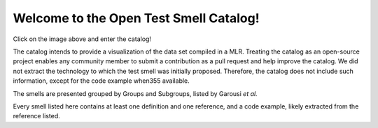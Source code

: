 
Welcome to the Open Test Smell Catalog!
===================================
.. image:: https://readthedocs.org/projects/test-smell-catalog/badge/?version=latest
    :target: https://test-smell-catalog.readthedocs.io/en/latest/?badge=latest
    :alt: Documentation Status

Click on the image above and enter the catalog!

The catalog intends to provide a visualization of the data set compiled in a MLR.
Treating the catalog as an open-source project enables any community member to submit a contribution as a pull request and help improve the catalog.
We did not extract the technology to which the test smell was initially proposed. Therefore, the catalog does not include such information, except for the code example when355
available.

The smells are presented grouped by Groups and Subgroups, listed by Garousi *et al.*

Every smell listed here contains at least one definition and one reference, and a code example, likely extracted from the reference listed.


